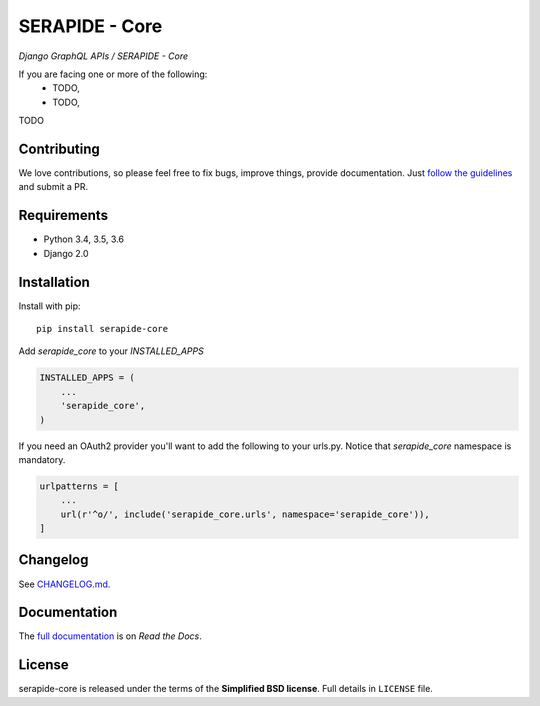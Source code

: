 SERAPIDE - Core
===============

.. image:: http://2013.foss4g.org/wp-content/uploads/2013/01/logo_GeoSolutions_quadrato.png
   :target: https://www.geo-solutions.it/
   :alt: GeoSolutions
   :width: 50

*Django GraphQL APIs / SERAPIDE - Core*

.. image:: https://badge.fury.io/py/serapide-core.svg?service=github
   :target: http://badge.fury.io/py/serapide-core

.. image:: https://travis-ci.org/geosolutions-it/serapide-core.svg?service=github
   :alt: Build Status
   :target: https://travis-ci.org/geosolutions-it/serapide-core

.. image:: https://coveralls.io/repos/github/geosolutions-it/serapide-core/badge.svg?branch=master&service=github
   :alt: Coverage Status
   :target: https://coveralls.io/github/geosolutions-it/serapide-core?branch=master

If you are facing one or more of the following:
 * TODO,
 * TODO,

TODO

Contributing
------------

We love contributions, so please feel free to fix bugs, improve things, provide documentation. Just `follow the
guidelines <https://serapide-core.readthedocs.io/en/latest/contributing.html>`_ and submit a PR.

Requirements
------------

* Python 3.4, 3.5, 3.6
* Django 2.0

Installation
------------

Install with pip::

    pip install serapide-core

Add `serapide_core` to your `INSTALLED_APPS`

.. code-block:: python

    INSTALLED_APPS = (
        ...
        'serapide_core',
    )


If you need an OAuth2 provider you'll want to add the following to your urls.py.
Notice that `serapide_core` namespace is mandatory.

.. code-block:: python

    urlpatterns = [
        ...
        url(r'^o/', include('serapide_core.urls', namespace='serapide_core')),
    ]


Changelog
---------

See `CHANGELOG.md <https://github.com/geosolutions-it/serapide-core/blob/master/CHANGELOG.md>`_.


Documentation
--------------

The `full documentation <https://serapide-core.readthedocs.io/>`_ is on *Read the Docs*.

License
-------

serapide-core is released under the terms of the **Simplified BSD license**. Full details in ``LICENSE`` file.

